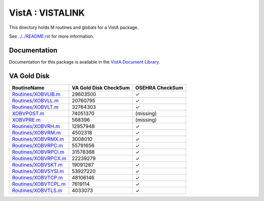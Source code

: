 =================
VistA : VISTALINK
=================

This directory holds M routines and globals for a VistA package.

See `<../../README.rst>`__ for more information.

-------------
Documentation
-------------

Documentation for this package is available in the `VistA Document Library`_.

.. _`VistA Document Library`: http://www.va.gov/vdl/application.asp?appid=163

------------
VA Gold Disk
------------

.. csv-table:: 
   :header:  "RoutineName", "VA Gold Disk CheckSum", "OSEHRA CheckSum"

   `<Routines/XOBVLIB.m>`__,29603500,|check|
   `<Routines/XOBVLL.m>`__,20760795,|check|
   `<Routines/XOBVLT.m>`__,32764303,|check|
   `<XOBVPOST.m>`__,74051370,(missing)
   `<XOBVPRE.m>`__,568396,(missing)
   `<Routines/XOBVRH.m>`__,12957948,|check|
   `<Routines/XOBVRM.m>`__,4502318,|check|
   `<Routines/XOBVRMX.m>`__,3008010,|check|
   `<Routines/XOBVRPC.m>`__,55791656,|check|
   `<Routines/XOBVRPCI.m>`__,31578368,|check|
   `<Routines/XOBVRPCX.m>`__,22239279,|check|
   `<Routines/XOBVSKT.m>`__,19091287,|check|
   `<Routines/XOBVSYSI.m>`__,53927220,|check|
   `<Routines/XOBVTCP.m>`__,48106146,|check|
   `<Routines/XOBVTCPL.m>`__,7619114,|check|
   `<Routines/XOBVTLS.m>`__,4033073,|check|

.. |check| unicode:: U+2713
